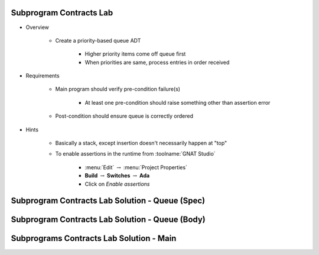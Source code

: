 --------------------------
Subprogram Contracts Lab
--------------------------

* Overview

   - Create a priority-based queue ADT

      + Higher priority items come off queue first
      + When priorities are same, process entries in order received

* Requirements

   - Main program should verify pre-condition failure(s)

      - At least one pre-condition should raise something other than assertion error

   - Post-condition should ensure queue is correctly ordered

* Hints

   - Basically a stack, except insertion doesn't necessarily happen at "top"
   - To enable assertions in the runtime from :toolname:`GNAT Studio`

      * :menu:`Edit` :math:`\rightarrow` :menu:`Project Properties`
      * **Build** :math:`\rightarrow` **Switches** :math:`\rightarrow` **Ada**
      * Click on *Enable assertions*

--------------------------------------------------
Subprogram Contracts Lab Solution - Queue (Spec)
--------------------------------------------------

.. container:: source_include labs/answers/adv_270_subprogram_contracts.txt :start-after:--Queue_Spec :end-before:--Queue_Spec :code:Ada :number-lines:1

--------------------------------------------------
Subprogram Contracts Lab Solution - Queue (Body)
--------------------------------------------------

.. container:: source_include labs/answers/adv_270_subprogram_contracts.txt :start-after:--Queue_Body :end-before:--Queue_Body :code:Ada :number-lines:1

-------------------------------------------
Subprograms Contracts Lab Solution - Main
-------------------------------------------

.. container:: source_include labs/answers/adv_270_subprogram_contracts.txt :start-after:--Main :end-before:--Main :code:Ada :number-lines:1
